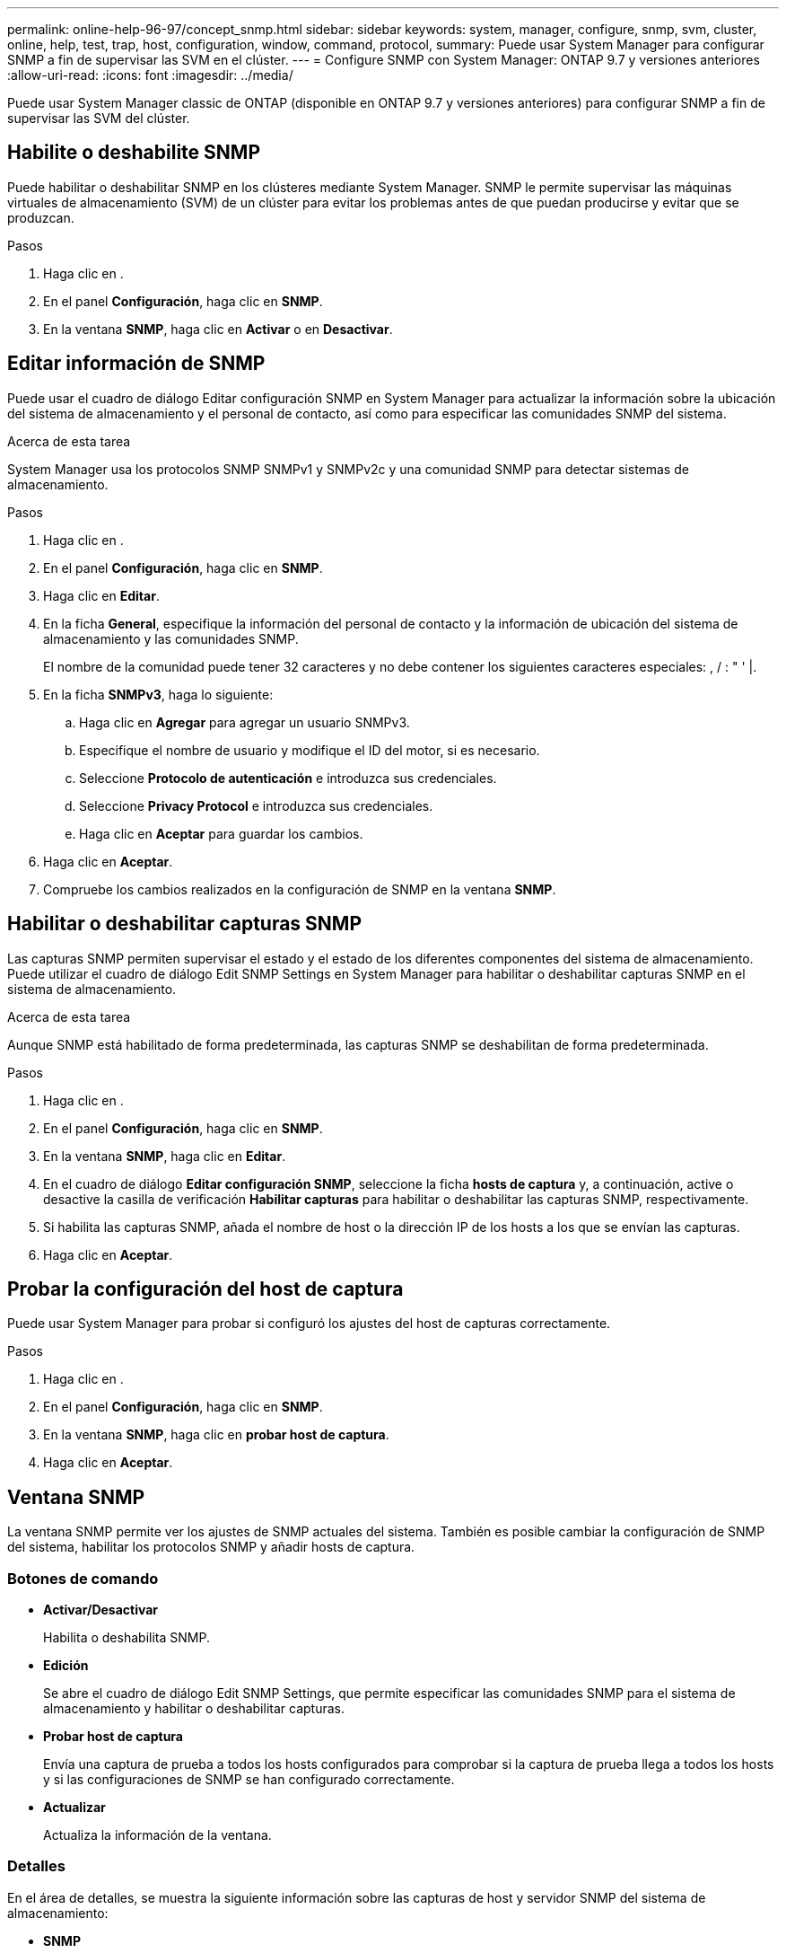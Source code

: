 ---
permalink: online-help-96-97/concept_snmp.html 
sidebar: sidebar 
keywords: system, manager, configure, snmp, svm, cluster, online, help, test, trap, host, configuration, window, command, protocol, 
summary: Puede usar System Manager para configurar SNMP a fin de supervisar las SVM en el clúster. 
---
= Configure SNMP con System Manager: ONTAP 9.7 y versiones anteriores
:allow-uri-read: 
:icons: font
:imagesdir: ../media/


[role="lead"]
Puede usar System Manager classic de ONTAP (disponible en ONTAP 9.7 y versiones anteriores) para configurar SNMP a fin de supervisar las SVM del clúster.



== Habilite o deshabilite SNMP

Puede habilitar o deshabilitar SNMP en los clústeres mediante System Manager. SNMP le permite supervisar las máquinas virtuales de almacenamiento (SVM) de un clúster para evitar los problemas antes de que puedan producirse y evitar que se produzcan.

.Pasos
. Haga clic en *image:../media/nas_bridge_202_icon_settings_olh_96_97.gif[""]*.
. En el panel *Configuración*, haga clic en *SNMP*.
. En la ventana *SNMP*, haga clic en *Activar* o en *Desactivar*.




== Editar información de SNMP

Puede usar el cuadro de diálogo Editar configuración SNMP en System Manager para actualizar la información sobre la ubicación del sistema de almacenamiento y el personal de contacto, así como para especificar las comunidades SNMP del sistema.

.Acerca de esta tarea
System Manager usa los protocolos SNMP SNMPv1 y SNMPv2c y una comunidad SNMP para detectar sistemas de almacenamiento.

.Pasos
. Haga clic en *image:../media/nas_bridge_202_icon_settings_olh_96_97.gif[""]*.
. En el panel *Configuración*, haga clic en *SNMP*.
. Haga clic en *Editar*.
. En la ficha *General*, especifique la información del personal de contacto y la información de ubicación del sistema de almacenamiento y las comunidades SNMP.
+
El nombre de la comunidad puede tener 32 caracteres y no debe contener los siguientes caracteres especiales: , / : " ' |.

. En la ficha **SNMPv3**, haga lo siguiente:
+
.. Haga clic en *Agregar* para agregar un usuario SNMPv3.
.. Especifique el nombre de usuario y modifique el ID del motor, si es necesario.
.. Seleccione *Protocolo de autenticación* e introduzca sus credenciales.
.. Seleccione *Privacy Protocol* e introduzca sus credenciales.
.. Haga clic en *Aceptar* para guardar los cambios.


. Haga clic en *Aceptar*.
. Compruebe los cambios realizados en la configuración de SNMP en la ventana *SNMP*.




== Habilitar o deshabilitar capturas SNMP

Las capturas SNMP permiten supervisar el estado y el estado de los diferentes componentes del sistema de almacenamiento. Puede utilizar el cuadro de diálogo Edit SNMP Settings en System Manager para habilitar o deshabilitar capturas SNMP en el sistema de almacenamiento.

.Acerca de esta tarea
Aunque SNMP está habilitado de forma predeterminada, las capturas SNMP se deshabilitan de forma predeterminada.

.Pasos
. Haga clic en *image:../media/nas_bridge_202_icon_settings_olh_96_97.gif[""]*.
. En el panel *Configuración*, haga clic en *SNMP*.
. En la ventana *SNMP*, haga clic en *Editar*.
. En el cuadro de diálogo *Editar configuración SNMP*, seleccione la ficha *hosts de captura* y, a continuación, active o desactive la casilla de verificación *Habilitar capturas* para habilitar o deshabilitar las capturas SNMP, respectivamente.
. Si habilita las capturas SNMP, añada el nombre de host o la dirección IP de los hosts a los que se envían las capturas.
. Haga clic en *Aceptar*.




== Probar la configuración del host de captura

Puede usar System Manager para probar si configuró los ajustes del host de capturas correctamente.

.Pasos
. Haga clic en *image:../media/nas_bridge_202_icon_settings_olh_96_97.gif[""]*.
. En el panel *Configuración*, haga clic en *SNMP*.
. En la ventana *SNMP*, haga clic en *probar host de captura*.
. Haga clic en *Aceptar*.




== Ventana SNMP

La ventana SNMP permite ver los ajustes de SNMP actuales del sistema. También es posible cambiar la configuración de SNMP del sistema, habilitar los protocolos SNMP y añadir hosts de captura.



=== Botones de comando

* *Activar/Desactivar*
+
Habilita o deshabilita SNMP.

* *Edición*
+
Se abre el cuadro de diálogo Edit SNMP Settings, que permite especificar las comunidades SNMP para el sistema de almacenamiento y habilitar o deshabilitar capturas.

* *Probar host de captura*
+
Envía una captura de prueba a todos los hosts configurados para comprobar si la captura de prueba llega a todos los hosts y si las configuraciones de SNMP se han configurado correctamente.

* *Actualizar*
+
Actualiza la información de la ventana.





=== Detalles

En el área de detalles, se muestra la siguiente información sobre las capturas de host y servidor SNMP del sistema de almacenamiento:

* *SNMP*
+
Muestra si SNMP está habilitado o no.

* *Trampas*
+
Muestra si las capturas SNMP están habilitadas o no.

* *Ubicación*
+
Muestra la dirección del servidor SNMP.

* *Contacto*
+
Muestra los detalles de contacto del servidor SNMP.

* *Dirección IP del host de captura*
+
Muestra las direcciones IP del host de captura.

* *Nombres de comunidad*
+
Muestra el nombre de comunidad del servidor SNMP.

* *Nombres de seguridad*
+
Muestra el estilo de seguridad del servidor SNMP.



*Información relacionada*

https://docs.netapp.com/us-en/ontap/networking/index.html["Gestión de redes"]
